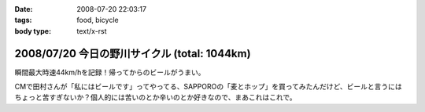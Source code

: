 :date: 2008-07-20 22:03:17
:tags: food, bicycle
:body type: text/x-rst

=============================================
2008/07/20 今日の野川サイクル (total: 1044km)
=============================================

瞬間最大時速44km/hを記録！帰ってからのビールがうまい。

CMで田村さんが「私にはビールです」ってやってる、SAPPOROの「麦とホップ」を買ってみたんだけど、ビールと言うにはちょっと苦すぎないか？個人的には苦いのとか辛いのとか好きなので、まあこれはこれで。

.. :extend type: text/html
.. :extend:



.. :comments:
.. :comment id: 2008-07-20.2516380943
.. :title: Re:今日の野川サイクル 1044km
.. :author: Anonymous User
.. :date: 2008-07-20 23:14:12
.. :email: 
.. :url: 
.. :body:
.. 1044にしかみえないけど、104.4でつか？
.. 
.. :comments:
.. :comment id: 2008-07-21.6264791016
.. :title: Re:今日の野川サイクル 1044km
.. :author: しみずかわ
.. :date: 2008-07-21 03:03:53
.. :email: 
.. :url: 
.. :body:
.. これまでの合計が1044でつ。紛らわしいんでタイトル修正。
.. 
